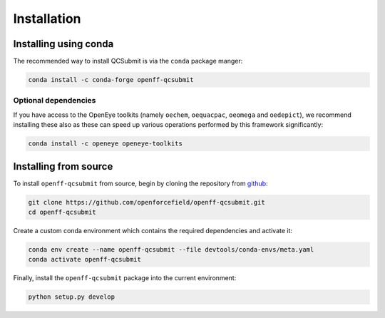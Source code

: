 Installation
============

Installing using conda
----------------------

The recommended way to install QCSubmit is via the ``conda`` package manger:

.. code-block:: bash

    conda install -c conda-forge openff-qcsubmit

Optional dependencies
"""""""""""""""""""""

If you have access to the OpenEye toolkits (namely ``oechem``, ``oequacpac``, ``oeomega`` and ``oedepict``), we recommend installing these also as these can speed up various operations performed by this framework significantly:

.. code-block:: bash

    conda install -c openeye openeye-toolkits

Installing from source
----------------------

To install ``openff-qcsubmit`` from source, begin by cloning the repository from `github <https://github.com/openforcefield/openff-qcsubmit>`_:

.. code-block:: bash

    git clone https://github.com/openforcefield/openff-qcsubmit.git
    cd openff-qcsubmit

Create a custom conda environment which contains the required dependencies and activate it:

.. code-block:: bash

    conda env create --name openff-qcsubmit --file devtools/conda-envs/meta.yaml
    conda activate openff-qcsubmit

Finally, install the ``openff-qcsubmit`` package into the current environment:

.. code-block:: bash

    python setup.py develop
